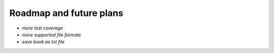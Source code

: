 Roadmap and future plans
========================

*  `more test coverage`
*  `more supported file formats`
*  `save book as txt file`


